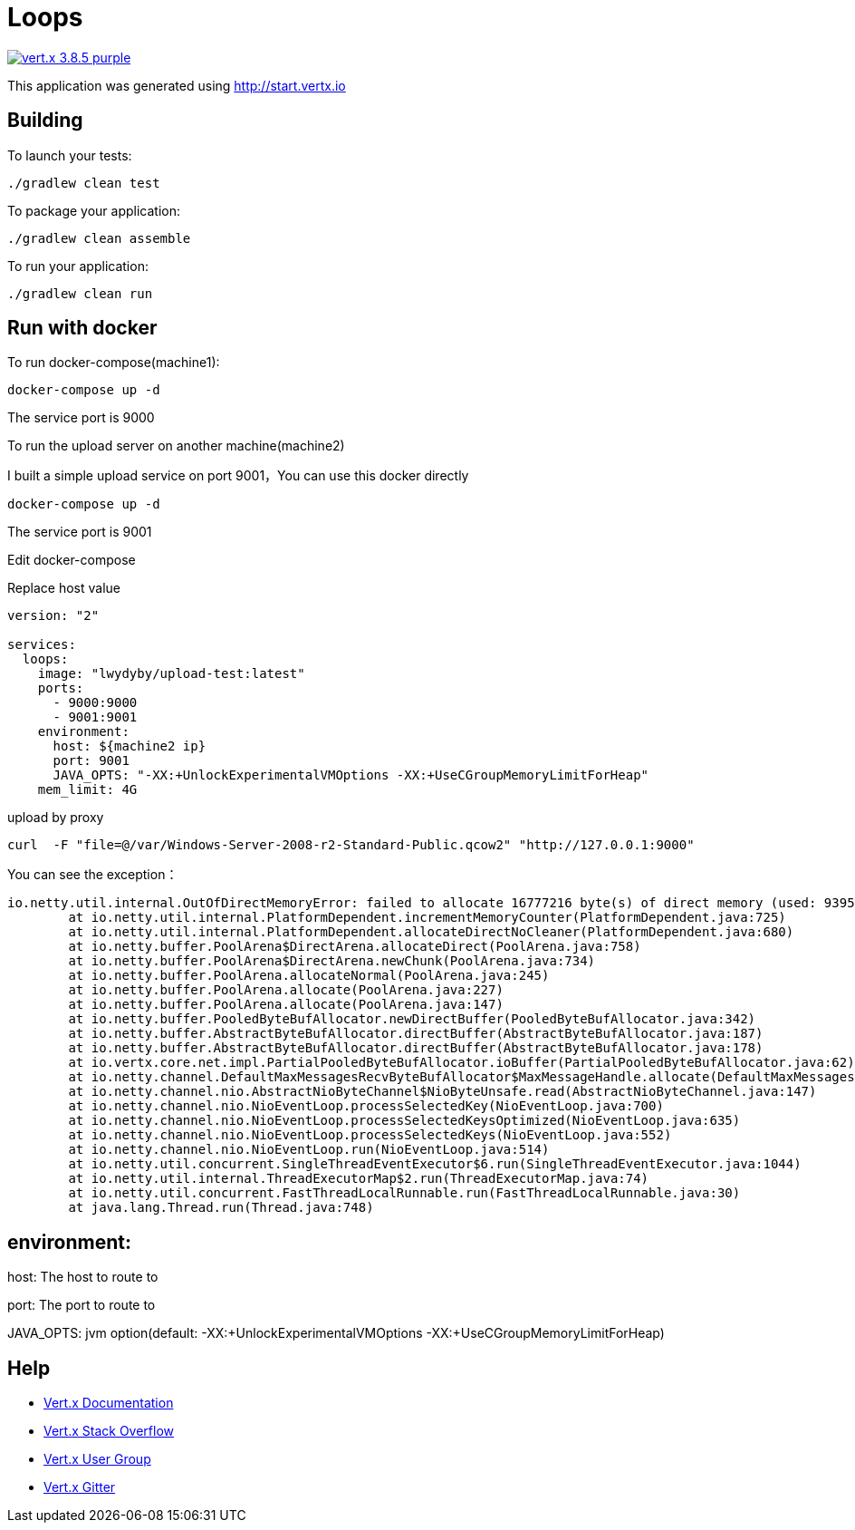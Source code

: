= Loops

image:https://img.shields.io/badge/vert.x-3.8.5-purple.svg[link="https://vertx.io"]

This application was generated using http://start.vertx.io

== Building

To launch your tests:
```
./gradlew clean test
```

To package your application:
```
./gradlew clean assemble
```

To run your application:
```
./gradlew clean run
```

== Run with docker

To run docker-compose(machine1):
```
docker-compose up -d
```

The service port is 9000

To run the upload server on another machine(machine2)

I built a simple upload service on port 9001，You can use this docker directly

```
docker-compose up -d
```
The service port is 9001

Edit docker-compose

Replace host value

```
version: "2"

services:
  loops:
    image: "lwydyby/upload-test:latest"
    ports:
      - 9000:9000
      - 9001:9001
    environment:
      host: ${machine2 ip}
      port: 9001
      JAVA_OPTS: "-XX:+UnlockExperimentalVMOptions -XX:+UseCGroupMemoryLimitForHeap"
    mem_limit: 4G
```

upload by proxy

```
curl  -F "file=@/var/Windows-Server-2008-r2-Standard-Public.qcow2" "http://127.0.0.1:9000"
```

You can see the exception：

```
io.netty.util.internal.OutOfDirectMemoryError: failed to allocate 16777216 byte(s) of direct memory (used: 939524127, max: 954728448)
	at io.netty.util.internal.PlatformDependent.incrementMemoryCounter(PlatformDependent.java:725)
	at io.netty.util.internal.PlatformDependent.allocateDirectNoCleaner(PlatformDependent.java:680)
	at io.netty.buffer.PoolArena$DirectArena.allocateDirect(PoolArena.java:758)
	at io.netty.buffer.PoolArena$DirectArena.newChunk(PoolArena.java:734)
	at io.netty.buffer.PoolArena.allocateNormal(PoolArena.java:245)
	at io.netty.buffer.PoolArena.allocate(PoolArena.java:227)
	at io.netty.buffer.PoolArena.allocate(PoolArena.java:147)
	at io.netty.buffer.PooledByteBufAllocator.newDirectBuffer(PooledByteBufAllocator.java:342)
	at io.netty.buffer.AbstractByteBufAllocator.directBuffer(AbstractByteBufAllocator.java:187)
	at io.netty.buffer.AbstractByteBufAllocator.directBuffer(AbstractByteBufAllocator.java:178)
	at io.vertx.core.net.impl.PartialPooledByteBufAllocator.ioBuffer(PartialPooledByteBufAllocator.java:62)
	at io.netty.channel.DefaultMaxMessagesRecvByteBufAllocator$MaxMessageHandle.allocate(DefaultMaxMessagesRecvByteBufAllocator.java:114)
	at io.netty.channel.nio.AbstractNioByteChannel$NioByteUnsafe.read(AbstractNioByteChannel.java:147)
	at io.netty.channel.nio.NioEventLoop.processSelectedKey(NioEventLoop.java:700)
	at io.netty.channel.nio.NioEventLoop.processSelectedKeysOptimized(NioEventLoop.java:635)
	at io.netty.channel.nio.NioEventLoop.processSelectedKeys(NioEventLoop.java:552)
	at io.netty.channel.nio.NioEventLoop.run(NioEventLoop.java:514)
	at io.netty.util.concurrent.SingleThreadEventExecutor$6.run(SingleThreadEventExecutor.java:1044)
	at io.netty.util.internal.ThreadExecutorMap$2.run(ThreadExecutorMap.java:74)
	at io.netty.util.concurrent.FastThreadLocalRunnable.run(FastThreadLocalRunnable.java:30)
	at java.lang.Thread.run(Thread.java:748)
```


== environment:

host: The host to route to

port: The port to route to

JAVA_OPTS:  jvm option(default: -XX:+UnlockExperimentalVMOptions -XX:+UseCGroupMemoryLimitForHeap)



== Help

* https://vertx.io/docs/[Vert.x Documentation]
* https://stackoverflow.com/questions/tagged/vert.x?sort=newest&pageSize=15[Vert.x Stack Overflow]
* https://groups.google.com/forum/?fromgroups#!forum/vertx[Vert.x User Group]
* https://gitter.im/eclipse-vertx/vertx-users[Vert.x Gitter]



